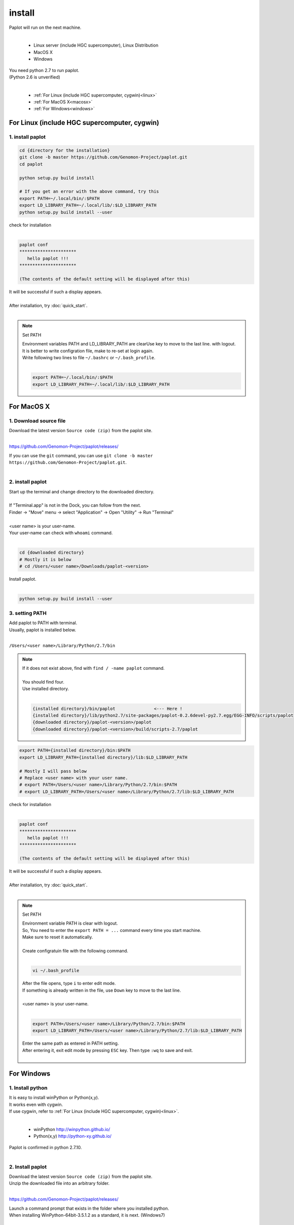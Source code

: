 ************************
install
************************

| Paplot will run on the next machine.
|

 * Linux server (include HGC supercomputer), Linux Distribution
 * MacOS X
 * Windows

| You need python 2.7 to run paplot.
| (Python 2.6 is unverified)
|

 * :ref:`For Linux (include HGC supercomputer, cygwin)<linux>`
 * :ref:`For MacOS X<macosx>`
 * :ref:`For Windows<windows>`

.. _linux:

================================================
For Linux (include HGC supercomputer, cygwin)
================================================

1. install paplot
--------------------------

.. code-block:: bash

  cd {directory for the installation}
  git clone -b master https://github.com/Genomon-Project/paplot.git
  cd paplot

  python setup.py build install
  
  # If you get an error with the above command, try this
  export PATH=~/.local/bin/:$PATH
  export LD_LIBRARY_PATH=~/.local/lib/:$LD_LIBRARY_PATH
  python setup.py build install --user

| check for installation
|

.. code-block:: bash

  paplot conf
  **********************
     hello paplot !!!
  **********************

  (The contents of the default setting will be displayed after this)

| It will be successful if such a display appears.
| 
| After installation, try :doc:`quick_start`.
| 

.. note::
  
  Set PATH
  
  | Environment variables PATH and LD_LIBRARY_PATH are clearUse key to move to the last line. with logout.
  | It is better to write configration file, make to re-set at login again.
  | Write following two lines to file ``~/.bashrc`` or ``~/.bash_profile``.
  |

  .. code-block:: bash
  
    export PATH=~/.local/bin/:$PATH
    export LD_LIBRARY_PATH=~/.local/lib/:$LD_LIBRARY_PATH
  

.. _macosx:

================================================
For MacOS X
================================================

1. Download source file
------------------------------------

| Download the latest version ``Source code (zip)`` from the paplot site.
|

https://github.com/Genomon-Project/paplot/releases/

| If you can use the ``git`` command, you can use ``git clone -b master https://github.com/Genomon-Project/paplot.git``.
|

2. install paplot
--------------------------

| Start up the terminal and change directory to the downloaded directory.
| 
| If "Terminal.app" is not in the Dock, you can follow from the next.
| Finder → "Move" menu → select "Application" → Open "Utility" → Run "Terminal"
| 
| <user name> is your user-name.
| Your user-name can check with ``whoami`` command.
|

.. code-block:: bash

  cd {downloaded directory}
  # Mostly it is below
  # cd /Users/<user name>/Downloads/paplot-<version>


| Install paplot.
|

.. code-block:: bash
  
  python setup.py build install --user

3. setting PATH
----------------

| Add paplot to PATH with terminal.
| Usually, paplot is installed below.
|

``/Users/<user name>/Library/Python/2.7/bin``

.. note::

  | If it does not exist above, find with ``find / -name paplot`` command.
  |
  | You should find four.
  | Use installed directory.
  | 

  .. code-block:: bash
    
    {installed directory}/bin/paplot               <--- Here !
    {installed directory}/lib/python2.7/site-packages/paplot-0.2.6devel-py2.7.egg/EGG-INFO/scripts/paplot
    {downloaded directory}/paplot-<version>/paplot
    {downloaded directory}/paplot-<version>/build/scripts-2.7/paplot
  

.. code-block:: bash

  export PATH={installed directory}/bin:$PATH
  export LD_LIBRARY_PATH={installed directory}/lib:$LD_LIBRARY_PATH
  
  # Mostly I will pass below
  # Replace <user name> with your user name.
  # export PATH=/Users/<user name>/Library/Python/2.7/bin:$PATH
  # export LD_LIBRARY_PATH=/Users/<user name>/Library/Python/2.7/lib:$LD_LIBRARY_PATH


| check for installation
|

.. code-block:: bash

  paplot conf
  **********************
     hello paplot !!!
  **********************

  (The contents of the default setting will be displayed after this)

| It will be successful if such a display appears.
| 
| After installation, try :doc:`quick_start`.
| 

.. note::
  
  Set PATH
  
  | Environment variable PATH is clear with logout.
  | So, You need to enter the ``export PATH = ...`` command every time you start machine.
  | Make sure to reset it automatically.
  |
  | Create configratuin file with the following command.
  |
  
  .. code-block:: bash
  
    vi ~/.bash_profile
  
  | After the file opens, type ``i`` to enter edit mode.
  | If something is already written in the file, use ``Down`` key to move to the last line.
  | 
  | <user name> is your user-name.
  |
  
  .. code-block:: bash
  
    export PATH=/Users/<user name>/Library/Python/2.7/bin:$PATH
    export LD_LIBRARY_PATH=/Users/<user name>/Library/Python/2.7/lib:$LD_LIBRARY_PATH
  
  | Enter the same path as entered in PATH setting.
  | After entering it, exit edit mode by pressing ``ESC`` key. Then type ``:wq`` to save and exit.
  |
  

.. _windows:

====================================
For Windows
====================================

1. Install python
---------------------------

| It is easy to install winPython or Python(x,y).
| It works even with cygwin.
| If use cygwin, refer to :ref:`For Linux (include HGC supercomputer, cygwin)<linux>`.
|

 * winPython http://winpython.github.io/
 * Python(x,y) http://python-xy.github.io/

| Paplot is confirmed in python 2.7.10.
| 

2. Install paplot
-----------------------------

| Download the latest version ``Source code (zip)`` from the paplot site.
| Unzip the downloaded file into an arbitrary folder.
|

https://github.com/Genomon-Project/paplot/releases/

| Launch a command prompt that exists in the folder where you installed python.
| When installing WinPython-64bit-3.5.1.2 as a standard, it is next. (Windows7)
| 

``C:\\Program Files\\\WinPython-64bit-2.7.10.2\\WinPython Command Prompt.exe``

| Enter the following on the command prompt.
| 

.. code-block:: bash

  cd {unziped direcotry}
  python setup.py build install


| In the case of windows, use a command file.
| There is ``paplot.cmd`` file in the unzipped paplot folder. Open it with a text editor such as Notepad and edit it.
| 

.. code-block:: bash

  set paplot="C:\Program Files\WinPython-64bit-2.7.10.2\python-2.7.10.amd64\Scripts\paplot"

| Please write in the actual location of paplot.
| Path changes according to version of python.
| 
| Copy the edited  ``paplot.cmd`` file to the same folder as the python command prompt.
| 
| At the python command prompt, execute the copied ``paplot.cmd`` file .

.. code-block:: bash

  paplot conf
  **********************
     hello paplot !!!
  **********************

  (The contents of the default setting will be displayed after this)

| It will be successful if such a display appears.
| 
| **Caution：It does not work at the Windows standard command prompt.**
| **Be sure to use the Python command prompt.**
| 
| From now on, replace ``paplot`` command with ``paplot.cmd``.
| 
| After installation, try :doc:`quick_start`.
| 

.. |new| image:: image/tab_001.gif
